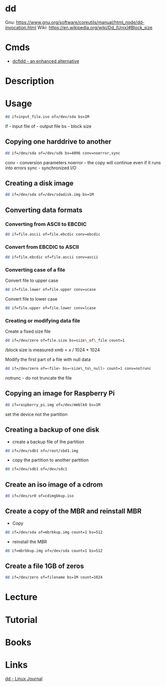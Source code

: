 #+TAGS: disk copy iso file


* dd
Gnu: https://www.gnu.org/software/coreutils/manual/html_node/dd-invocation.html
Wiki: https://en.wikipedia.org/wiki/Dd_(Unix)#Block_size

* Cmds
- [[file://home/crito/org/tech/cmds/dcfldd.org][dcfldd - an enhanced alternative]]

* Description
* Usage
#+BEGIN_SRC sh
dd if=input_file.iso of=/dev/sda bs=1M
#+END_SRC
if - input file
of - output file
bs - block size

** Copying one harddrive to another
#+BEGIN_SRC sh
dd if=/dev/sda of=/dev/sdb bs=4096 conv=noerror,sync
#+END_SRC
conv - conversion parameters
noerror - the copy will continue even if it runs into errors
sync - synchronized I/O

** Creating a disk image
#+BEGIN_SRC sh
dd if=/dev/sda of=/dev/sdadisk.img bs=1M
#+END_SRC

** Converting data formats
*** Converting from ASCII to EBCDIC
#+BEGIN_SRC sh
dd if=file.ascii of=file.ebcdic conv=ebcdic
#+END_SRC

*** Convert from EBCDIC to ASCII
#+BEGIN_SRC sh
dd if=file.ebcdic of=file.ascii conv=ascii
#+END_SRC

*** Converting case of a file
Convert file to upper case
#+BEGIN_SRC sh
dd if=file.lower of=file.upper conv=ucase
#+END_SRC

Convert file to lower case
#+BEGIN_SRC sh
dd if=file.upper of=file.lower conv=lcase
#+END_SRC

*** Creating or modifying data file
Create a fixed size file
#+BEGIN_SRC sh
dd if=/dev/zero of=file.size bs=size\_of\_file count=1
#+END_SRC

/block size is measured xmb = x / 1024 * 1024

Modify the first part of a file with null data
#+BEGIN_SRC sh
dd if=/dev/zero of=<file> bs=<size\_to\_null> count=1 conv=notrunc
#+END_SRC

notrunc - do not truncate the file

** Copying an image for Raspberry Pi
#+BEGIN_SRC sh
dd if=raspberry_pi.img of=/dev/mmblk0 bs=1M
#+END_SRC
set the device not the partition

** Creating a backup of one disk
- create a backup file of the partition
#+BEGIN_SRC sh
dd if=/dev/sdb1 of=/root/sbd1.img
#+END_SRC

- copy the partition to another partition
#+BEGIN_SRC sh
dd if=/dev/sdb1 of=/dev/sdc1
#+END_SRC

** Create an iso image of a cdrom
#+BEGIN_SRC sh
dd if=/dev/sr0 of=cdimgbkup.iso
#+END_SRC

** Create a copy of the MBR and reinstall MBR
- Copy
#+BEGIN_SRC sh
dd if=/dev/sda of=mbrbkup.img count=1 bs=512
#+END_SRC

- reinstall the MBR
#+BEGIN_SRC sh
dd if=mbrbkup.img of=/dev/sda count=1 bs=512
#+END_SRC

** Create a file 1GB of zeros
#+BEGIN_SRC sh
dd if=/dev/zero of=filename bs=1M count=1024
#+END_SRC

* Lecture
* Tutorial
* Books
* Links
[[http://www.linuxjournal.com/article/1320][dd - Linux Journal]]
